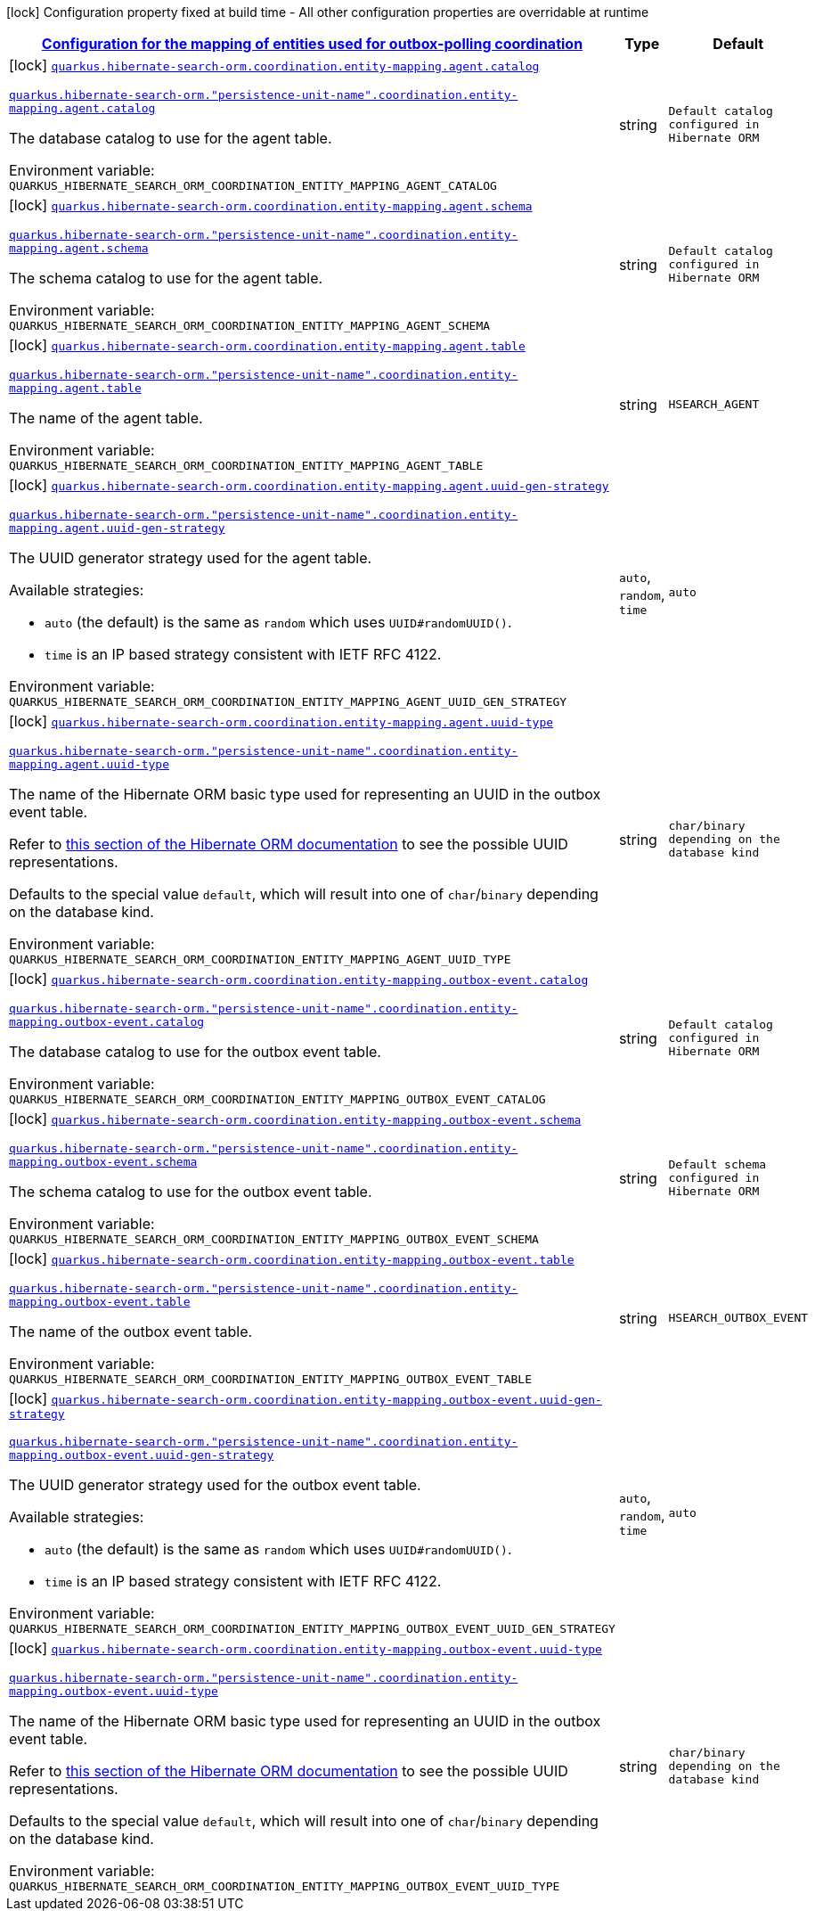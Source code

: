 
:summaryTableId: quarkus-hibernate-search-orm-outboxpolling-config-group-hibernate-search-outbox-polling-build-time-config-persistence-unit-coordination-config
[.configuration-legend]
icon:lock[title=Fixed at build time] Configuration property fixed at build time - All other configuration properties are overridable at runtime
[.configuration-reference, cols="80,.^10,.^10"]
|===

h|[[quarkus-hibernate-search-orm-outboxpolling-config-group-hibernate-search-outbox-polling-build-time-config-persistence-unit-coordination-config_quarkus-hibernate-search-orm-coordination-entity-mapping-configuration-for-the-mapping-of-entities-used-for-outbox-polling-coordination]]link:#quarkus-hibernate-search-orm-outboxpolling-config-group-hibernate-search-outbox-polling-build-time-config-persistence-unit-coordination-config_quarkus-hibernate-search-orm-coordination-entity-mapping-configuration-for-the-mapping-of-entities-used-for-outbox-polling-coordination[Configuration for the mapping of entities used for outbox-polling coordination]

h|Type
h|Default

a|icon:lock[title=Fixed at build time] [[quarkus-hibernate-search-orm-outboxpolling-config-group-hibernate-search-outbox-polling-build-time-config-persistence-unit-coordination-config_quarkus-hibernate-search-orm-coordination-entity-mapping-agent-catalog]]`link:#quarkus-hibernate-search-orm-outboxpolling-config-group-hibernate-search-outbox-polling-build-time-config-persistence-unit-coordination-config_quarkus-hibernate-search-orm-coordination-entity-mapping-agent-catalog[quarkus.hibernate-search-orm.coordination.entity-mapping.agent.catalog]`

`link:#quarkus-hibernate-search-orm-outboxpolling-config-group-hibernate-search-outbox-polling-build-time-config-persistence-unit-coordination-config_quarkus-hibernate-search-orm-coordination-entity-mapping-agent-catalog[quarkus.hibernate-search-orm."persistence-unit-name".coordination.entity-mapping.agent.catalog]`


[.description]
--
The database catalog to use for the agent table.

ifdef::add-copy-button-to-env-var[]
Environment variable: env_var_with_copy_button:+++QUARKUS_HIBERNATE_SEARCH_ORM_COORDINATION_ENTITY_MAPPING_AGENT_CATALOG+++[]
endif::add-copy-button-to-env-var[]
ifndef::add-copy-button-to-env-var[]
Environment variable: `+++QUARKUS_HIBERNATE_SEARCH_ORM_COORDINATION_ENTITY_MAPPING_AGENT_CATALOG+++`
endif::add-copy-button-to-env-var[]
--|string 
|`Default catalog configured in Hibernate ORM`


a|icon:lock[title=Fixed at build time] [[quarkus-hibernate-search-orm-outboxpolling-config-group-hibernate-search-outbox-polling-build-time-config-persistence-unit-coordination-config_quarkus-hibernate-search-orm-coordination-entity-mapping-agent-schema]]`link:#quarkus-hibernate-search-orm-outboxpolling-config-group-hibernate-search-outbox-polling-build-time-config-persistence-unit-coordination-config_quarkus-hibernate-search-orm-coordination-entity-mapping-agent-schema[quarkus.hibernate-search-orm.coordination.entity-mapping.agent.schema]`

`link:#quarkus-hibernate-search-orm-outboxpolling-config-group-hibernate-search-outbox-polling-build-time-config-persistence-unit-coordination-config_quarkus-hibernate-search-orm-coordination-entity-mapping-agent-schema[quarkus.hibernate-search-orm."persistence-unit-name".coordination.entity-mapping.agent.schema]`


[.description]
--
The schema catalog to use for the agent table.

ifdef::add-copy-button-to-env-var[]
Environment variable: env_var_with_copy_button:+++QUARKUS_HIBERNATE_SEARCH_ORM_COORDINATION_ENTITY_MAPPING_AGENT_SCHEMA+++[]
endif::add-copy-button-to-env-var[]
ifndef::add-copy-button-to-env-var[]
Environment variable: `+++QUARKUS_HIBERNATE_SEARCH_ORM_COORDINATION_ENTITY_MAPPING_AGENT_SCHEMA+++`
endif::add-copy-button-to-env-var[]
--|string 
|`Default catalog configured in Hibernate ORM`


a|icon:lock[title=Fixed at build time] [[quarkus-hibernate-search-orm-outboxpolling-config-group-hibernate-search-outbox-polling-build-time-config-persistence-unit-coordination-config_quarkus-hibernate-search-orm-coordination-entity-mapping-agent-table]]`link:#quarkus-hibernate-search-orm-outboxpolling-config-group-hibernate-search-outbox-polling-build-time-config-persistence-unit-coordination-config_quarkus-hibernate-search-orm-coordination-entity-mapping-agent-table[quarkus.hibernate-search-orm.coordination.entity-mapping.agent.table]`

`link:#quarkus-hibernate-search-orm-outboxpolling-config-group-hibernate-search-outbox-polling-build-time-config-persistence-unit-coordination-config_quarkus-hibernate-search-orm-coordination-entity-mapping-agent-table[quarkus.hibernate-search-orm."persistence-unit-name".coordination.entity-mapping.agent.table]`


[.description]
--
The name of the agent table.

ifdef::add-copy-button-to-env-var[]
Environment variable: env_var_with_copy_button:+++QUARKUS_HIBERNATE_SEARCH_ORM_COORDINATION_ENTITY_MAPPING_AGENT_TABLE+++[]
endif::add-copy-button-to-env-var[]
ifndef::add-copy-button-to-env-var[]
Environment variable: `+++QUARKUS_HIBERNATE_SEARCH_ORM_COORDINATION_ENTITY_MAPPING_AGENT_TABLE+++`
endif::add-copy-button-to-env-var[]
--|string 
|`HSEARCH_AGENT`


a|icon:lock[title=Fixed at build time] [[quarkus-hibernate-search-orm-outboxpolling-config-group-hibernate-search-outbox-polling-build-time-config-persistence-unit-coordination-config_quarkus-hibernate-search-orm-coordination-entity-mapping-agent-uuid-gen-strategy]]`link:#quarkus-hibernate-search-orm-outboxpolling-config-group-hibernate-search-outbox-polling-build-time-config-persistence-unit-coordination-config_quarkus-hibernate-search-orm-coordination-entity-mapping-agent-uuid-gen-strategy[quarkus.hibernate-search-orm.coordination.entity-mapping.agent.uuid-gen-strategy]`

`link:#quarkus-hibernate-search-orm-outboxpolling-config-group-hibernate-search-outbox-polling-build-time-config-persistence-unit-coordination-config_quarkus-hibernate-search-orm-coordination-entity-mapping-agent-uuid-gen-strategy[quarkus.hibernate-search-orm."persistence-unit-name".coordination.entity-mapping.agent.uuid-gen-strategy]`


[.description]
--
The UUID generator strategy used for the agent table.

Available strategies:

* `auto` (the default) is the same as `random` which uses `UUID#randomUUID()`.
* `time` is an IP based strategy consistent with IETF RFC 4122.

ifdef::add-copy-button-to-env-var[]
Environment variable: env_var_with_copy_button:+++QUARKUS_HIBERNATE_SEARCH_ORM_COORDINATION_ENTITY_MAPPING_AGENT_UUID_GEN_STRATEGY+++[]
endif::add-copy-button-to-env-var[]
ifndef::add-copy-button-to-env-var[]
Environment variable: `+++QUARKUS_HIBERNATE_SEARCH_ORM_COORDINATION_ENTITY_MAPPING_AGENT_UUID_GEN_STRATEGY+++`
endif::add-copy-button-to-env-var[]
-- a|
`auto`, `random`, `time` 
|`auto`


a|icon:lock[title=Fixed at build time] [[quarkus-hibernate-search-orm-outboxpolling-config-group-hibernate-search-outbox-polling-build-time-config-persistence-unit-coordination-config_quarkus-hibernate-search-orm-coordination-entity-mapping-agent-uuid-type]]`link:#quarkus-hibernate-search-orm-outboxpolling-config-group-hibernate-search-outbox-polling-build-time-config-persistence-unit-coordination-config_quarkus-hibernate-search-orm-coordination-entity-mapping-agent-uuid-type[quarkus.hibernate-search-orm.coordination.entity-mapping.agent.uuid-type]`

`link:#quarkus-hibernate-search-orm-outboxpolling-config-group-hibernate-search-outbox-polling-build-time-config-persistence-unit-coordination-config_quarkus-hibernate-search-orm-coordination-entity-mapping-agent-uuid-type[quarkus.hibernate-search-orm."persistence-unit-name".coordination.entity-mapping.agent.uuid-type]`


[.description]
--
The name of the Hibernate ORM basic type used for representing an UUID in the outbox event table.

Refer to
link:{hibernate-orm-docs-url}#basic-uuid[this section of the Hibernate ORM documentation]
to see the possible UUID representations.

Defaults to the special value `default`, which will result into one of `char`/`binary`
depending on the database kind.

ifdef::add-copy-button-to-env-var[]
Environment variable: env_var_with_copy_button:+++QUARKUS_HIBERNATE_SEARCH_ORM_COORDINATION_ENTITY_MAPPING_AGENT_UUID_TYPE+++[]
endif::add-copy-button-to-env-var[]
ifndef::add-copy-button-to-env-var[]
Environment variable: `+++QUARKUS_HIBERNATE_SEARCH_ORM_COORDINATION_ENTITY_MAPPING_AGENT_UUID_TYPE+++`
endif::add-copy-button-to-env-var[]
--|string 
|`char/binary depending on the database kind`


a|icon:lock[title=Fixed at build time] [[quarkus-hibernate-search-orm-outboxpolling-config-group-hibernate-search-outbox-polling-build-time-config-persistence-unit-coordination-config_quarkus-hibernate-search-orm-coordination-entity-mapping-outbox-event-catalog]]`link:#quarkus-hibernate-search-orm-outboxpolling-config-group-hibernate-search-outbox-polling-build-time-config-persistence-unit-coordination-config_quarkus-hibernate-search-orm-coordination-entity-mapping-outbox-event-catalog[quarkus.hibernate-search-orm.coordination.entity-mapping.outbox-event.catalog]`

`link:#quarkus-hibernate-search-orm-outboxpolling-config-group-hibernate-search-outbox-polling-build-time-config-persistence-unit-coordination-config_quarkus-hibernate-search-orm-coordination-entity-mapping-outbox-event-catalog[quarkus.hibernate-search-orm."persistence-unit-name".coordination.entity-mapping.outbox-event.catalog]`


[.description]
--
The database catalog to use for the outbox event table.

ifdef::add-copy-button-to-env-var[]
Environment variable: env_var_with_copy_button:+++QUARKUS_HIBERNATE_SEARCH_ORM_COORDINATION_ENTITY_MAPPING_OUTBOX_EVENT_CATALOG+++[]
endif::add-copy-button-to-env-var[]
ifndef::add-copy-button-to-env-var[]
Environment variable: `+++QUARKUS_HIBERNATE_SEARCH_ORM_COORDINATION_ENTITY_MAPPING_OUTBOX_EVENT_CATALOG+++`
endif::add-copy-button-to-env-var[]
--|string 
|`Default catalog configured in Hibernate ORM`


a|icon:lock[title=Fixed at build time] [[quarkus-hibernate-search-orm-outboxpolling-config-group-hibernate-search-outbox-polling-build-time-config-persistence-unit-coordination-config_quarkus-hibernate-search-orm-coordination-entity-mapping-outbox-event-schema]]`link:#quarkus-hibernate-search-orm-outboxpolling-config-group-hibernate-search-outbox-polling-build-time-config-persistence-unit-coordination-config_quarkus-hibernate-search-orm-coordination-entity-mapping-outbox-event-schema[quarkus.hibernate-search-orm.coordination.entity-mapping.outbox-event.schema]`

`link:#quarkus-hibernate-search-orm-outboxpolling-config-group-hibernate-search-outbox-polling-build-time-config-persistence-unit-coordination-config_quarkus-hibernate-search-orm-coordination-entity-mapping-outbox-event-schema[quarkus.hibernate-search-orm."persistence-unit-name".coordination.entity-mapping.outbox-event.schema]`


[.description]
--
The schema catalog to use for the outbox event table.

ifdef::add-copy-button-to-env-var[]
Environment variable: env_var_with_copy_button:+++QUARKUS_HIBERNATE_SEARCH_ORM_COORDINATION_ENTITY_MAPPING_OUTBOX_EVENT_SCHEMA+++[]
endif::add-copy-button-to-env-var[]
ifndef::add-copy-button-to-env-var[]
Environment variable: `+++QUARKUS_HIBERNATE_SEARCH_ORM_COORDINATION_ENTITY_MAPPING_OUTBOX_EVENT_SCHEMA+++`
endif::add-copy-button-to-env-var[]
--|string 
|`Default schema configured in Hibernate ORM`


a|icon:lock[title=Fixed at build time] [[quarkus-hibernate-search-orm-outboxpolling-config-group-hibernate-search-outbox-polling-build-time-config-persistence-unit-coordination-config_quarkus-hibernate-search-orm-coordination-entity-mapping-outbox-event-table]]`link:#quarkus-hibernate-search-orm-outboxpolling-config-group-hibernate-search-outbox-polling-build-time-config-persistence-unit-coordination-config_quarkus-hibernate-search-orm-coordination-entity-mapping-outbox-event-table[quarkus.hibernate-search-orm.coordination.entity-mapping.outbox-event.table]`

`link:#quarkus-hibernate-search-orm-outboxpolling-config-group-hibernate-search-outbox-polling-build-time-config-persistence-unit-coordination-config_quarkus-hibernate-search-orm-coordination-entity-mapping-outbox-event-table[quarkus.hibernate-search-orm."persistence-unit-name".coordination.entity-mapping.outbox-event.table]`


[.description]
--
The name of the outbox event table.

ifdef::add-copy-button-to-env-var[]
Environment variable: env_var_with_copy_button:+++QUARKUS_HIBERNATE_SEARCH_ORM_COORDINATION_ENTITY_MAPPING_OUTBOX_EVENT_TABLE+++[]
endif::add-copy-button-to-env-var[]
ifndef::add-copy-button-to-env-var[]
Environment variable: `+++QUARKUS_HIBERNATE_SEARCH_ORM_COORDINATION_ENTITY_MAPPING_OUTBOX_EVENT_TABLE+++`
endif::add-copy-button-to-env-var[]
--|string 
|`HSEARCH_OUTBOX_EVENT`


a|icon:lock[title=Fixed at build time] [[quarkus-hibernate-search-orm-outboxpolling-config-group-hibernate-search-outbox-polling-build-time-config-persistence-unit-coordination-config_quarkus-hibernate-search-orm-coordination-entity-mapping-outbox-event-uuid-gen-strategy]]`link:#quarkus-hibernate-search-orm-outboxpolling-config-group-hibernate-search-outbox-polling-build-time-config-persistence-unit-coordination-config_quarkus-hibernate-search-orm-coordination-entity-mapping-outbox-event-uuid-gen-strategy[quarkus.hibernate-search-orm.coordination.entity-mapping.outbox-event.uuid-gen-strategy]`

`link:#quarkus-hibernate-search-orm-outboxpolling-config-group-hibernate-search-outbox-polling-build-time-config-persistence-unit-coordination-config_quarkus-hibernate-search-orm-coordination-entity-mapping-outbox-event-uuid-gen-strategy[quarkus.hibernate-search-orm."persistence-unit-name".coordination.entity-mapping.outbox-event.uuid-gen-strategy]`


[.description]
--
The UUID generator strategy used for the outbox event table.

Available strategies:

* `auto` (the default) is the same as `random` which uses `UUID#randomUUID()`.
* `time` is an IP based strategy consistent with IETF RFC 4122.

ifdef::add-copy-button-to-env-var[]
Environment variable: env_var_with_copy_button:+++QUARKUS_HIBERNATE_SEARCH_ORM_COORDINATION_ENTITY_MAPPING_OUTBOX_EVENT_UUID_GEN_STRATEGY+++[]
endif::add-copy-button-to-env-var[]
ifndef::add-copy-button-to-env-var[]
Environment variable: `+++QUARKUS_HIBERNATE_SEARCH_ORM_COORDINATION_ENTITY_MAPPING_OUTBOX_EVENT_UUID_GEN_STRATEGY+++`
endif::add-copy-button-to-env-var[]
-- a|
`auto`, `random`, `time` 
|`auto`


a|icon:lock[title=Fixed at build time] [[quarkus-hibernate-search-orm-outboxpolling-config-group-hibernate-search-outbox-polling-build-time-config-persistence-unit-coordination-config_quarkus-hibernate-search-orm-coordination-entity-mapping-outbox-event-uuid-type]]`link:#quarkus-hibernate-search-orm-outboxpolling-config-group-hibernate-search-outbox-polling-build-time-config-persistence-unit-coordination-config_quarkus-hibernate-search-orm-coordination-entity-mapping-outbox-event-uuid-type[quarkus.hibernate-search-orm.coordination.entity-mapping.outbox-event.uuid-type]`

`link:#quarkus-hibernate-search-orm-outboxpolling-config-group-hibernate-search-outbox-polling-build-time-config-persistence-unit-coordination-config_quarkus-hibernate-search-orm-coordination-entity-mapping-outbox-event-uuid-type[quarkus.hibernate-search-orm."persistence-unit-name".coordination.entity-mapping.outbox-event.uuid-type]`


[.description]
--
The name of the Hibernate ORM basic type used for representing an UUID in the outbox event table.

Refer to
link:{hibernate-orm-docs-url}#basic-uuid[this section of the Hibernate ORM documentation]
to see the possible UUID representations.

Defaults to the special value `default`, which will result into one of `char`/`binary`
depending on the database kind.

ifdef::add-copy-button-to-env-var[]
Environment variable: env_var_with_copy_button:+++QUARKUS_HIBERNATE_SEARCH_ORM_COORDINATION_ENTITY_MAPPING_OUTBOX_EVENT_UUID_TYPE+++[]
endif::add-copy-button-to-env-var[]
ifndef::add-copy-button-to-env-var[]
Environment variable: `+++QUARKUS_HIBERNATE_SEARCH_ORM_COORDINATION_ENTITY_MAPPING_OUTBOX_EVENT_UUID_TYPE+++`
endif::add-copy-button-to-env-var[]
--|string 
|`char/binary depending on the database kind`

|===